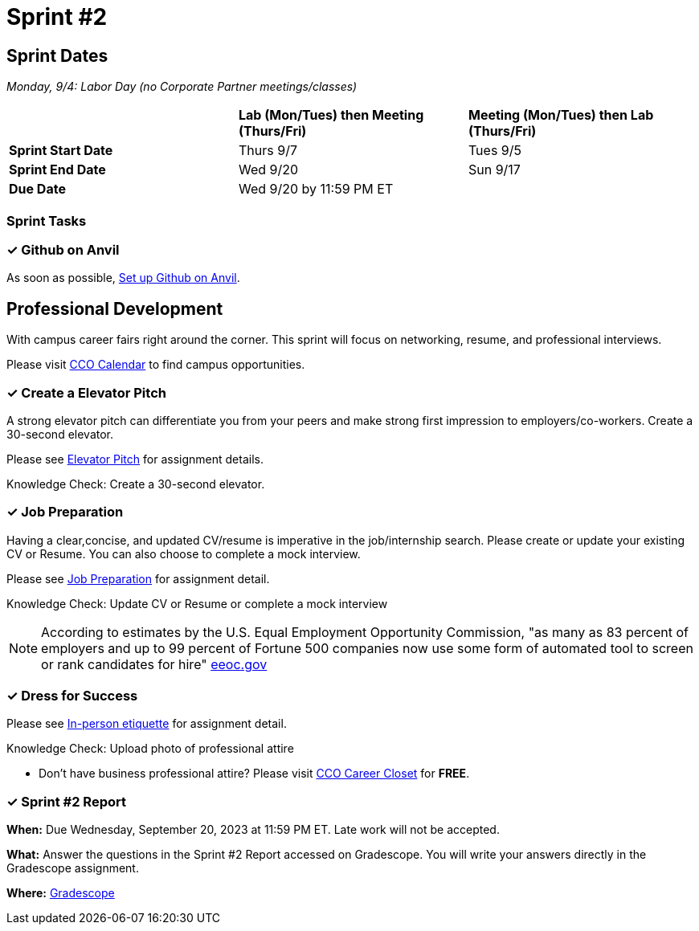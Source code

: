 = Sprint #2

== Sprint Dates

_Monday, 9/4:  Labor Day (no Corporate Partner meetings/classes)_

[cols="<.^1,^.^1,^.^1"]
|===

| |*Lab (Mon/Tues) then Meeting (Thurs/Fri)* |*Meeting (Mon/Tues) then Lab (Thurs/Fri)*

|*Sprint Start Date*
|Thurs 9/7
|Tues 9/5

|*Sprint End Date*
|Wed 9/20
|Sun 9/17

|*Due Date*
2+| Wed 9/20 by 11:59 PM ET

|===

=== Sprint Tasks

=== &#10003; Github on Anvil

As soon as possible, https://the-examples-book.com/starter-guides/tools-and-standards/git/github-anvil[Set up Github on Anvil].

== Professional Development

With campus career fairs right around the corner. This sprint will focus on networking, resume, and professional interviews.

Please visit https://www.cco.purdue.edu/Calendar/[CCO Calendar] to find campus opportunities.

=== &#10003; Create a Elevator Pitch

A strong elevator pitch can differentiate you from your peers and make strong first impression to employers/co-workers. Create a 30-second elevator.

Please see xref:elevator_pitch.adoc[Elevator Pitch] for assignment details.

Knowledge Check: Create a 30-second elevator.

=== &#10003; Job Preparation

Having a clear,concise, and updated CV/resume is imperative in the job/internship search. Please create or update your existing CV or Resume. You can also choose to complete a mock interview.

Please see xref:job_prep.adoc[Job Preparation] for assignment detail.

Knowledge Check: Update CV or Resume or complete a mock interview

[NOTE]
====
According to estimates by the U.S. Equal Employment Opportunity Commission, "as many as 83 percent of employers and up to 99 percent of Fortune 500 companies now use some form of automated tool to screen or rank candidates for hire" https://www.eeoc.gov/meetings/meeting-january-31-2023-navigating-employment-discrimination-ai-and-automated-systems-new/transcript[eeoc.gov]
====

=== &#10003; Dress for Success

Please see xref:in_person_etiquette.adoc[In-person etiquette] for assignment detail.

Knowledge Check: Upload photo of professional attire

* Don't have business professional attire? Please visit https://www.cco.purdue.edu/Students/WhatWeOffer?tab=CareerCloset[CCO Career Closet] for *FREE*.

=== &#10003; Sprint #2 Report 

*When:* Due Wednesday, September 20, 2023 at 11:59 PM ET. Late work will not be accepted. 

*What:* Answer the questions in the Sprint #2 Report accessed on Gradescope. You will write your answers directly in the Gradescope assignment. 

*Where:* link:https://www.gradescope.com/[Gradescope] 


